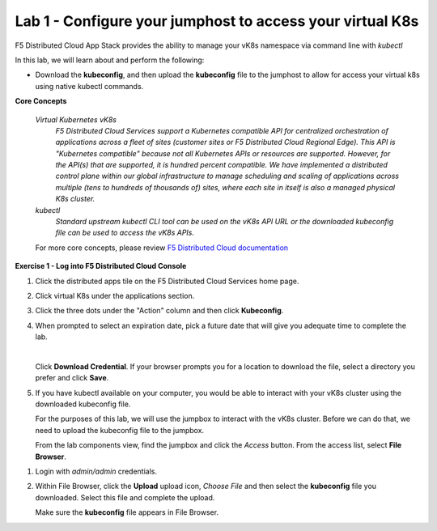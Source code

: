 Lab 1 - Configure your jumphost to access your virtual K8s
=========================================================

F5 Distributed Cloud App Stack provides the ability to manage your vK8s namespace via command line with `kubectl`

In this lab, we will learn about and perform the following:

-  Download the **kubeconfig**, and then upload the **kubeconfig** file to the jumphost to allow for access your virtual k8s using native kubectl commands.

**Core Concepts**

   *Virtual Kubernetes vK8s*
      `F5 Distributed Cloud Services support a Kubernetes compatible API for centralized orchestration of applications across a fleet of sites (customer sites or F5 Distributed Cloud Regional Edge). This API is "Kubernetes compatible" because not all Kubernetes APIs or resources are supported. However, for the API(s) that are supported, it is hundred percent compatible. We have implemented a distributed control plane within our global infrastructure to manage scheduling and scaling of applications across multiple (tens to hundreds of thousands of) sites, where each site in itself is also a managed physical K8s cluster.`

   *kubectl*
      `Standard upstream kubectl CLI tool can be used on the vK8s API URL or the downloaded kubeconfig file can be used to access the vK8s APIs.`

   For more core concepts, please review `F5 Distributed Cloud documentation <https://docs.cloud.f5.com/docs/ves-concepts/dist-app-mgmt>`_

**Exercise 1 - Log into F5 Distributed Cloud Console**

#. Click the distributed apps tile on the F5 Distributed Cloud Services home page.

   .. image:: ../images/distributedappclick-updated.png
      :width: 400pt

#. Click virtual K8s under the applications section.

   .. image:: ../images/distributedappclickvirtualk8s.png
      :width: 180pt

#. Click the three dots under the "Action" column and then click **Kubeconfig**.

   .. image:: ../images/distributedappclickvirtualk8kubeconfig-updated.png
      :width: 650pt

#. When prompted to select an expiration date, pick a future date that will give you adequate time to complete the lab.

   .. image:: ../images/kubeconfigexpirydate.png
      :width: 650pt

   |

   Click **Download Credential**. If your browser prompts you for a location to download the file, select a directory you prefer and click **Save**.

#. If you have kubectl available on your computer, you would be able to interact with your vK8s cluster using the downloaded kubeconfig file.

   For the purposes of this lab, we will use the jumpbox to interact with the vK8s cluster. Before we can do that, we need to upload the kubeconfig file to the jumpbox.

   From the lab components view, find the jumpbox and click the *Access* button. From the access list, select **File Browser**.

.. image:: ../images/filebrowser-launch.png
   :width: 650pt

#. Login with *admin/admin* credentials.

   .. image:: ../images/M4-L1-filebrowser-login.png
      :width: 350pt


#. Within File Browser, click the **Upload** upload icon, `Choose File` and then select the **kubeconfig** file you downloaded. Select this file and complete the upload.

   .. image:: ../images/M4-L1-filebrowser-upload.png
      :width: 300pt

   Make sure the **kubeconfig** file appears in File Browser.

   .. image:: ../images/M4-L1-filebrowser-file.png
      :width: 300pt
